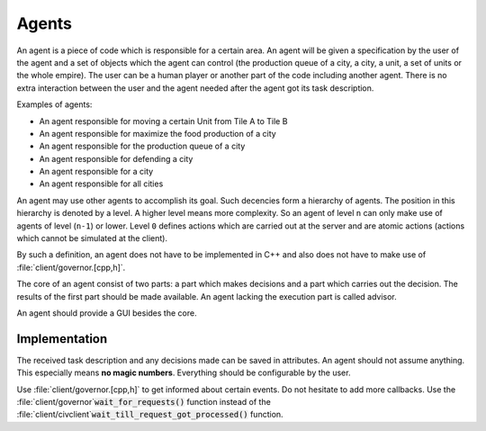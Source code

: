 ..
    SPDX-License-Identifier: GPL-3.0-or-later
    SPDX-FileCopyrightText: 1996-2021 Freeciv Contributors
    SPDX-FileCopyrightText: 2022 James Robertson <jwrober@gmail.com>

Agents
******

An agent is a piece of code which is responsible for a certain area. An agent will be given a specification by
the user of the agent and a set of objects which the agent can control (the production queue of a city, a
city, a unit, a set of units or the whole empire). The user can be a human player or another part of the code
including another agent. There is no extra interaction between the user and the agent needed after the agent
got its task description.

Examples of agents:

* An agent responsible for moving a certain Unit from Tile A to Tile B
* An agent responsible for maximize the food production of a city
* An agent responsible for the production queue of a city
* An agent responsible for defending a city
* An agent responsible for a city
* An agent responsible for all cities

An agent may use other agents to accomplish its goal. Such decencies form a hierarchy of agents. The position
in this hierarchy is denoted by a level. A higher level means more complexity. So an agent of level ``n`` can
only make use of agents of level (``n-1``) or lower. Level ``0`` defines actions which are carried out at the
server and are atomic actions (actions which cannot be simulated at the client).

By such a definition, an agent does not have to be implemented in C++ and also does not have to make use of
:file:`client/governor.[cpp,h]`.

The core of an agent consist of two parts: a part which makes decisions and a part which carries out the
decision. The results of the first part should be made available. An agent lacking the execution part is
called advisor.

An agent should provide a GUI besides the core.

Implementation
==============

The received task description and any decisions made can be saved in attributes. An agent should not
assume anything. This especially means :strong:`no magic numbers`. Everything should be configurable by
the user.

Use :file:`client/governor.[cpp,h]` to get informed about certain events. Do not hesitate to add more
callbacks. Use the :file:`client/governor`:code:`wait_for_requests()` function instead of the
:file:`client/civclient`:code:`wait_till_request_got_processed()` function.
